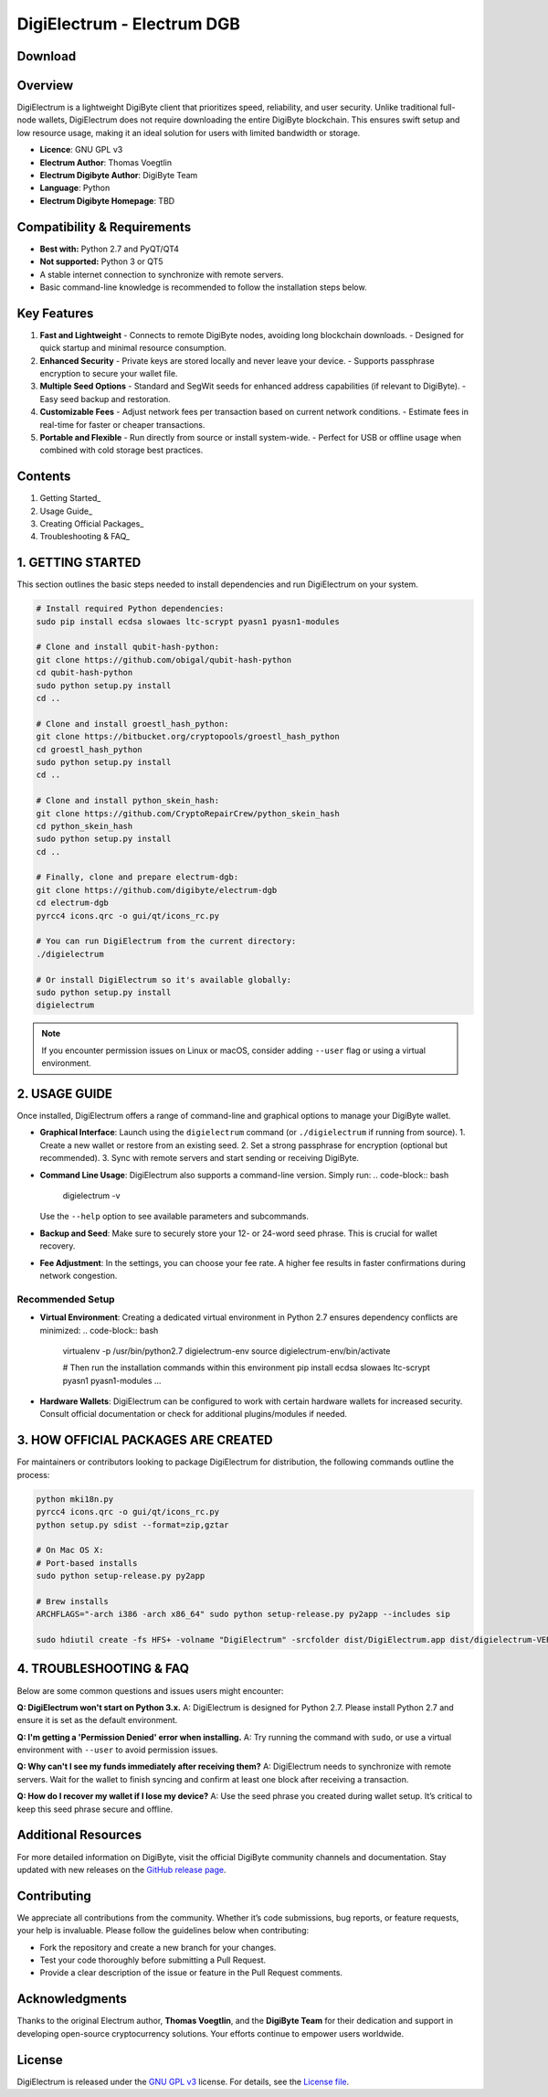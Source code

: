 =========================================
DigiElectrum - Electrum DGB
=========================================

.. image:: https://img.shields.io/github/v/release/josansorex/Electrum-DGB?style=flat-square
   :target: https://github.com/josansorex/Electrum-DGB/releases/tag/v1.3.4
   :alt: Release

.. image:: https://img.shields.io/github/v/tag/josansorex/Electrum-DGB?style=flat-square
   :target: https://github.com/josansorex/Electrum-DGB/releases/tag/v1.3.4
   :alt: Tags

.. image:: https://img.shields.io/github/license/josansorex/Electrum-DGB?style=flat-square
   :target: https://github.com/josansorex/Electrum-DGB/blob/master/LICENCE
   :alt: License

Download
--------

.. raw:: html

   <table style="border: 2px solid #ccc; border-collapse: collapse; margin: 1em 0;">
     <tr>
       <td style="border: 1px solid #ccc; padding: 10px; vertical-align: top;">
         <strong>Windows</strong><br>
         <a href="LINK_WINDOWS">
           <img src="https://img.shields.io/badge/DigiElectrum%20for-Windows-blue?style=for-the-badge&logo=windows" alt="Download DigiElectrum for Windows">
         </a>
       </td>
       <td style="border: 1px solid #ccc; padding: 10px; vertical-align: top;">
         <strong>macOS</strong><br>
         <a href="LINK_MACOS">
           <img src="https://img.shields.io/badge/DigiElectrum%20for-macOS-silver?style=for-the-badge&logo=apple" alt="Download DigiElectrum for macOS">
         </a>
       </td>
       <td style="border: 1px solid #ccc; padding: 10px; vertical-align: top;">
         <strong>Linux</strong><br>
         <a href="LINK_LINUX">
           <img src="https://img.shields.io/badge/DigiElectrum%20for-Linux-green?style=for-the-badge&logo=linux" alt="Download DigiElectrum for Linux">
         </a>
       </td>
     </tr>
   </table>




Overview
--------

DigiElectrum is a lightweight DigiByte client that prioritizes speed, reliability, and user security. Unlike traditional full-node wallets, DigiElectrum does not require downloading the entire DigiByte blockchain. This ensures swift setup and low resource usage, making it an ideal solution for users with limited bandwidth or storage.

- **Licence**: GNU GPL v3  
- **Electrum Author**: Thomas Voegtlin  
- **Electrum Digibyte Author**: DigiByte Team  
- **Language**: Python  
- **Electrum Digibyte Homepage**: TBD  

Compatibility & Requirements
---------------------------

- **Best with:** Python 2.7 and PyQT/QT4  
- **Not supported:** Python 3 or QT5  
- A stable internet connection to synchronize with remote servers.  
- Basic command-line knowledge is recommended to follow the installation steps below.

Key Features
------------

1. **Fast and Lightweight**  
   - Connects to remote DigiByte nodes, avoiding long blockchain downloads.
   - Designed for quick startup and minimal resource consumption.

2. **Enhanced Security**  
   - Private keys are stored locally and never leave your device.
   - Supports passphrase encryption to secure your wallet file.

3. **Multiple Seed Options**  
   - Standard and SegWit seeds for enhanced address capabilities (if relevant to DigiByte).
   - Easy seed backup and restoration.

4. **Customizable Fees**  
   - Adjust network fees per transaction based on current network conditions.
   - Estimate fees in real-time for faster or cheaper transactions.

5. **Portable and Flexible**  
   - Run directly from source or install system-wide.
   - Perfect for USB or offline usage when combined with cold storage best practices.

Contents
--------

1. Getting Started_
2. Usage Guide_
3. Creating Official Packages_
4. Troubleshooting & FAQ_

.. _Getting Started:

1. GETTING STARTED
------------------

This section outlines the basic steps needed to install dependencies and run DigiElectrum on your system.

.. code-block:: bash

   # Install required Python dependencies:
   sudo pip install ecdsa slowaes ltc-scrypt pyasn1 pyasn1-modules

   # Clone and install qubit-hash-python:
   git clone https://github.com/obigal/qubit-hash-python
   cd qubit-hash-python
   sudo python setup.py install
   cd ..

   # Clone and install groestl_hash_python:
   git clone https://bitbucket.org/cryptopools/groestl_hash_python
   cd groestl_hash_python
   sudo python setup.py install
   cd ..

   # Clone and install python_skein_hash:
   git clone https://github.com/CryptoRepairCrew/python_skein_hash
   cd python_skein_hash
   sudo python setup.py install
   cd ..

   # Finally, clone and prepare electrum-dgb:
   git clone https://github.com/digibyte/electrum-dgb
   cd electrum-dgb
   pyrcc4 icons.qrc -o gui/qt/icons_rc.py

   # You can run DigiElectrum from the current directory:
   ./digielectrum

   # Or install DigiElectrum so it's available globally:
   sudo python setup.py install
   digielectrum

.. note::

   If you encounter permission issues on Linux or macOS, consider adding ``--user`` flag or using a virtual environment.  

.. _Usage Guide:

2. USAGE GUIDE
--------------

Once installed, DigiElectrum offers a range of command-line and graphical options to manage your DigiByte wallet.

- **Graphical Interface**:  
  Launch using the ``digielectrum`` command (or ``./digielectrum`` if running from source).  
  1. Create a new wallet or restore from an existing seed.  
  2. Set a strong passphrase for encryption (optional but recommended).  
  3. Sync with remote servers and start sending or receiving DigiByte.

- **Command Line Usage**:  
  DigiElectrum also supports a command-line version. Simply run:
  .. code-block:: bash

     digielectrum -v

  Use the ``--help`` option to see available parameters and subcommands.

- **Backup and Seed**:  
  Make sure to securely store your 12- or 24-word seed phrase. This is crucial for wallet recovery.

- **Fee Adjustment**:  
  In the settings, you can choose your fee rate. A higher fee results in faster confirmations during network congestion.

Recommended Setup
~~~~~~~~~~~~~~~~

- **Virtual Environment**:  
  Creating a dedicated virtual environment in Python 2.7 ensures dependency conflicts are minimized:
  .. code-block:: bash

     virtualenv -p /usr/bin/python2.7 digielectrum-env
     source digielectrum-env/bin/activate

     # Then run the installation commands within this environment
     pip install ecdsa slowaes ltc-scrypt pyasn1 pyasn1-modules
     ...

- **Hardware Wallets**:  
  DigiElectrum can be configured to work with certain hardware wallets for increased security. Consult official documentation or check for additional plugins/modules if needed.

.. _Creating Official Packages:

3. HOW OFFICIAL PACKAGES ARE CREATED
------------------------------------

For maintainers or contributors looking to package DigiElectrum for distribution, the following commands outline the process:

.. code-block:: bash

   python mki18n.py
   pyrcc4 icons.qrc -o gui/qt/icons_rc.py
   python setup.py sdist --format=zip,gztar

   # On Mac OS X:
   # Port-based installs
   sudo python setup-release.py py2app

   # Brew installs
   ARCHFLAGS="-arch i386 -arch x86_64" sudo python setup-release.py py2app --includes sip

   sudo hdiutil create -fs HFS+ -volname "DigiElectrum" -srcfolder dist/DigiElectrum.app dist/digielectrum-VERSION-macosx.dmg

4. TROUBLESHOOTING & FAQ
------------------------

Below are some common questions and issues users might encounter:

**Q: DigiElectrum won't start on Python 3.x.**  
A: DigiElectrum is designed for Python 2.7. Please install Python 2.7 and ensure it is set as the default environment.

**Q: I'm getting a 'Permission Denied' error when installing.**  
A: Try running the command with ``sudo``, or use a virtual environment with ``--user`` to avoid permission issues.

**Q: Why can't I see my funds immediately after receiving them?**  
A: DigiElectrum needs to synchronize with remote servers. Wait for the wallet to finish syncing and confirm at least one block after receiving a transaction.

**Q: How do I recover my wallet if I lose my device?**  
A: Use the seed phrase you created during wallet setup. It’s critical to keep this seed phrase secure and offline.  

.. _Issues: https://github.com/josansorex/Electrum-DGB/issues

Additional Resources
--------------------

For more detailed information on DigiByte, visit the official DigiByte community channels and documentation. Stay updated with new releases on the `GitHub release page`_.

.. _GitHub release page: https://github.com/josansorex/Electrum-DGB/releases

Contributing
------------

We appreciate all contributions from the community. Whether it’s code submissions, bug reports, or feature requests, your help is invaluable. Please follow the guidelines below when contributing:

- Fork the repository and create a new branch for your changes.
- Test your code thoroughly before submitting a Pull Request.
- Provide a clear description of the issue or feature in the Pull Request comments.

Acknowledgments
---------------

Thanks to the original Electrum author, **Thomas Voegtlin**, and the **DigiByte Team** for their dedication and support in developing open-source cryptocurrency solutions. Your efforts continue to empower users worldwide.

License
-------

DigiElectrum is released under the `GNU GPL v3`_ license. For details, see the `License file`_.

.. _GNU GPL v3: https://www.gnu.org/licenses/gpl-3.0.html
.. _License file: https://github.com/josansorex/Electrum-DGB/blob/main/LICENSE
